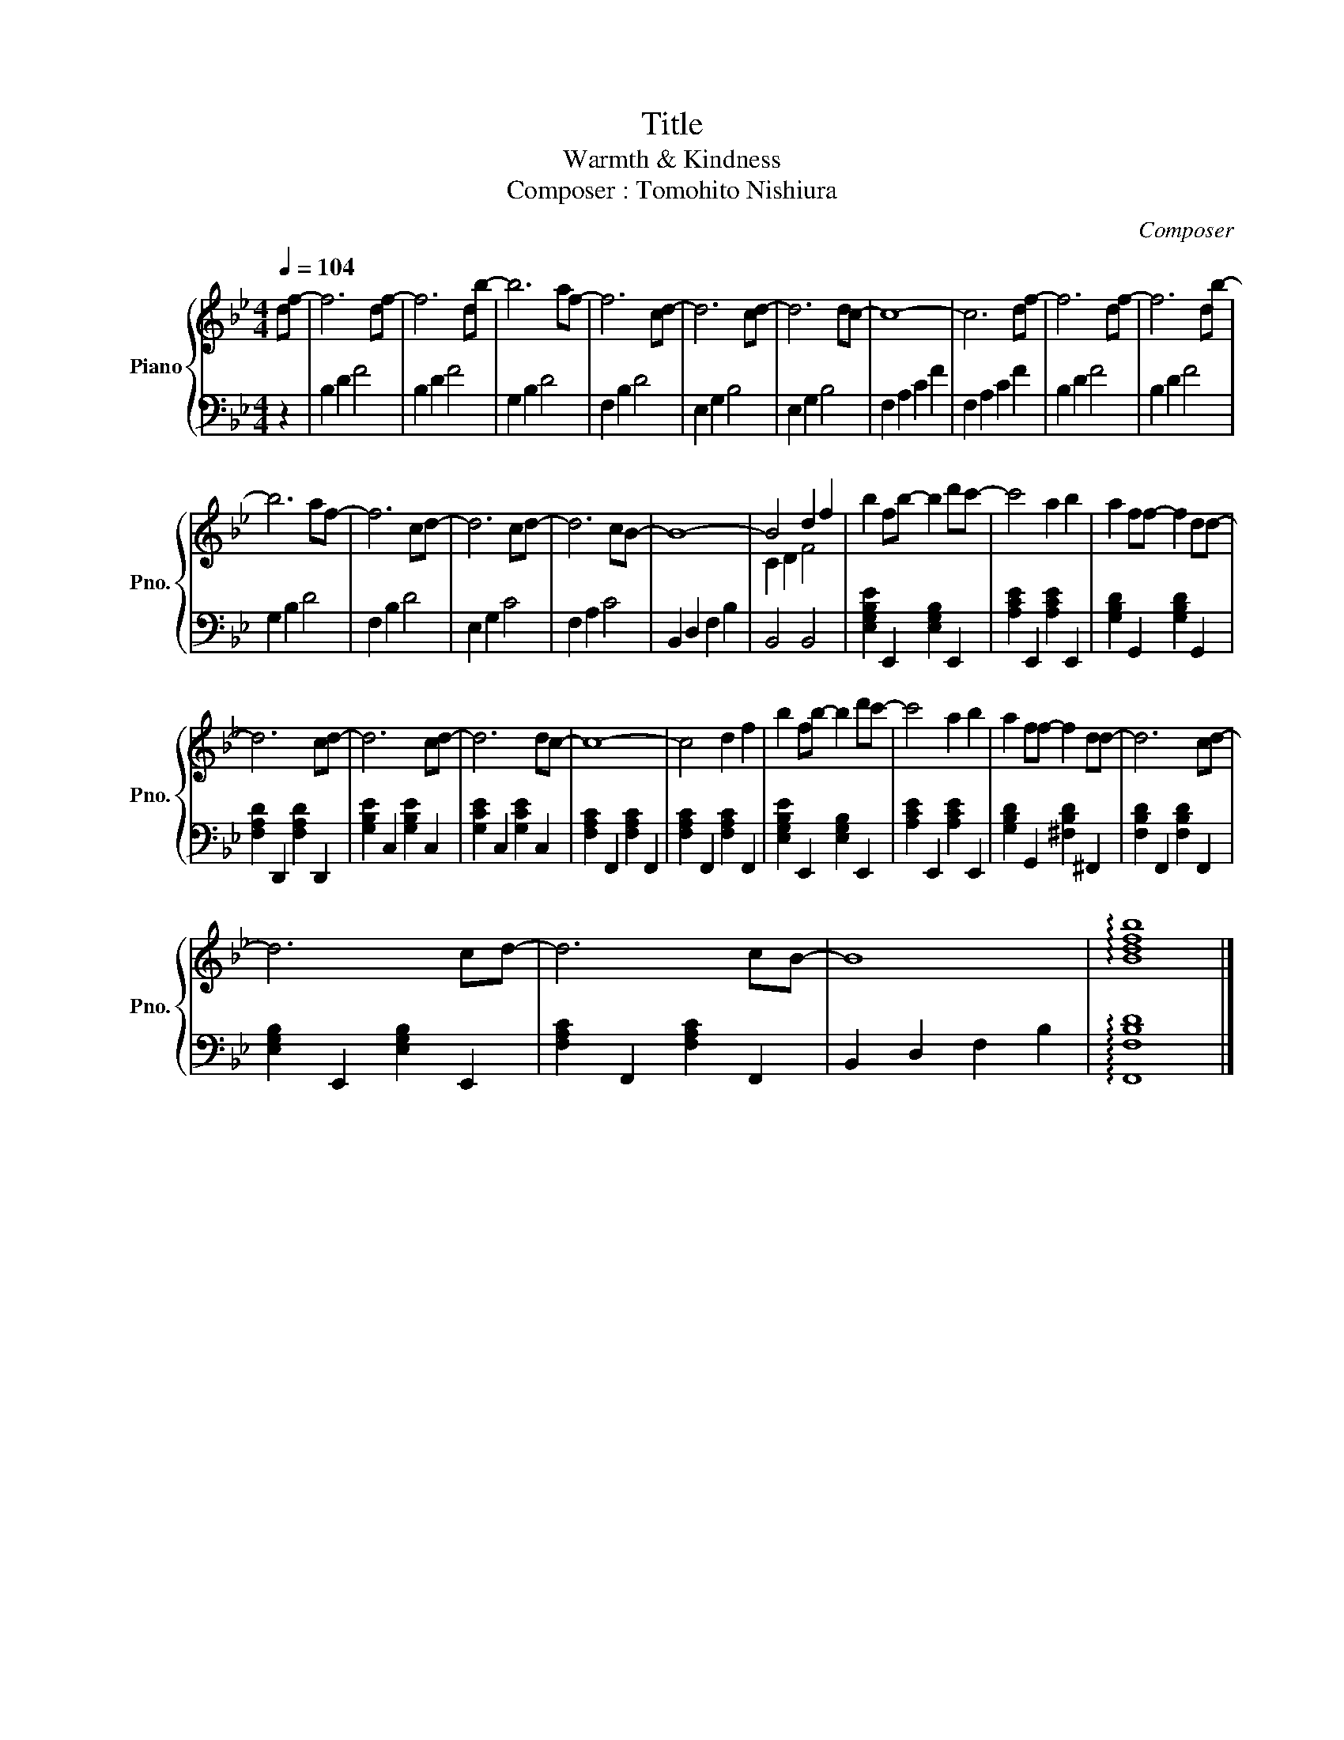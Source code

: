 X:1
T:Title
T:Warmth & Kindness
T:Composer : Tomohito Nishiura
C:Composer
%%score { ( 1 3 ) | 2 }
L:1/8
Q:1/4=104
M:4/4
K:Bb
V:1 treble nm="Piano" snm="Pno."
V:3 treble 
V:2 bass 
V:1
 df- | f6 df- | f6 db- | b6 af- | f6 cd- | d6 cd- | d6 dc- | c8- | c6 df- | f6 df- | f6 db- | %11
 b6 af- | f6 cd- | d6 cd- | d6 cB- | B8- | B4 d2 f2 | b2 fb- b2 d'c'- | c'4 a2 b2 | a2 ff- f2 dd- | %20
 d6 cd- | d6 cd- | d6 dc- | c8- | c4 d2 f2 | b2 fb- b2 d'c'- | c'4 a2 b2 | a2 ff- f2 dd- | d6 cd- | %29
 d6 cd- | d6 cB- | B8 | !arpeggio![Bdfb]8 |] %33
V:2
 z2 | B,2 D2 F4 | B,2 D2 F4 | G,2 B,2 D4 | F,2 B,2 D4 | E,2 G,2 B,4 | E,2 G,2 B,4 | F,2 A,2 C2 F2 | %8
 F,2 A,2 C2 F2 | B,2 D2 F4 | B,2 D2 F4 | G,2 B,2 D4 | F,2 B,2 D4 | E,2 G,2 C4 | F,2 A,2 C4 | %15
 B,,2 D,2 F,2 B,2 | B,,4 B,,4 | [E,G,B,E]2 E,,2 [E,G,B,]2 E,,2 | [A,CE]2 E,,2 [A,CE]2 E,,2 | %19
 [G,B,D]2 G,,2 [G,B,D]2 G,,2 | [F,A,D]2 D,,2 [F,A,D]2 D,,2 | [G,B,E]2 C,2 [G,B,E]2 C,2 | %22
 [G,CE]2 C,2 [G,CE]2 C,2 | [F,A,C]2 F,,2 [F,A,C]2 F,,2 | [F,A,C]2 F,,2 [F,A,C]2 F,,2 | %25
 [E,G,B,E]2 E,,2 [E,G,B,]2 E,,2 | [A,CE]2 E,,2 [A,CE]2 E,,2 | [G,B,D]2 G,,2 [^F,B,D]2 ^F,,2 | %28
 [F,B,D]2 F,,2 [F,B,D]2 F,,2 | [E,G,B,]2 E,,2 [E,G,B,]2 E,,2 | [F,A,C]2 F,,2 [F,A,C]2 F,,2 | %31
 B,,2 D,2 F,2 B,2 | !arpeggio![F,,F,B,D]8 |] %33
V:3
 x2 | x8 | x8 | x8 | x8 | x8 | x8 | x8 | x8 | x8 | x8 | x8 | x8 | x8 | x8 | x8 | C2 D2 F4 | x8 | %18
 x8 | x8 | x8 | x8 | x8 | x8 | x8 | x8 | x8 | x8 | x8 | x8 | x8 | x8 | x8 |] %33


